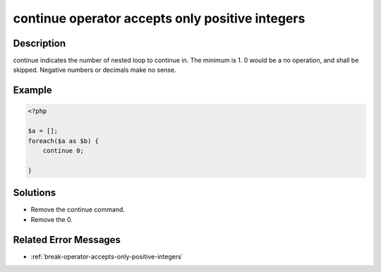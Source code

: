 .. _continue-operator-accepts-only-positive-integers:

continue operator accepts only positive integers
------------------------------------------------
 
	.. meta::
		:description lang=en:
			continue operator accepts only positive integers: continue indicates the number of nested loop to continue in.

Description
___________
 
continue indicates the number of nested loop to continue in. The minimum is 1. 0 would be a no operation, and shall be skipped. Negative numbers or decimals make no sense.

Example
_______

.. code-block:: php

   <?php
   
   $a = [];
   foreach($a as $b) {
       continue 0;
       
   }

Solutions
_________

+ Remove the continue command.
+ Remove the 0.

Related Error Messages
______________________

+ :ref:`break-operator-accepts-only-positive-integers`
